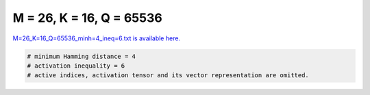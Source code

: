 
=========================
M = 26, K = 16, Q = 65536
=========================

`M=26_K=16_Q=65536_minh=4_ineq=6.txt is available here. <https://github.com/imtoolkit/imtoolkit/blob/master/imtoolkit/inds/M%3D26_K%3D16_Q%3D65536_minh%3D4_ineq%3D6.txt>`_

.. code-block:: python

    # minimum Hamming distance = 4
    # activation inequality = 6
    # active indices, activation tensor and its vector representation are omitted.

